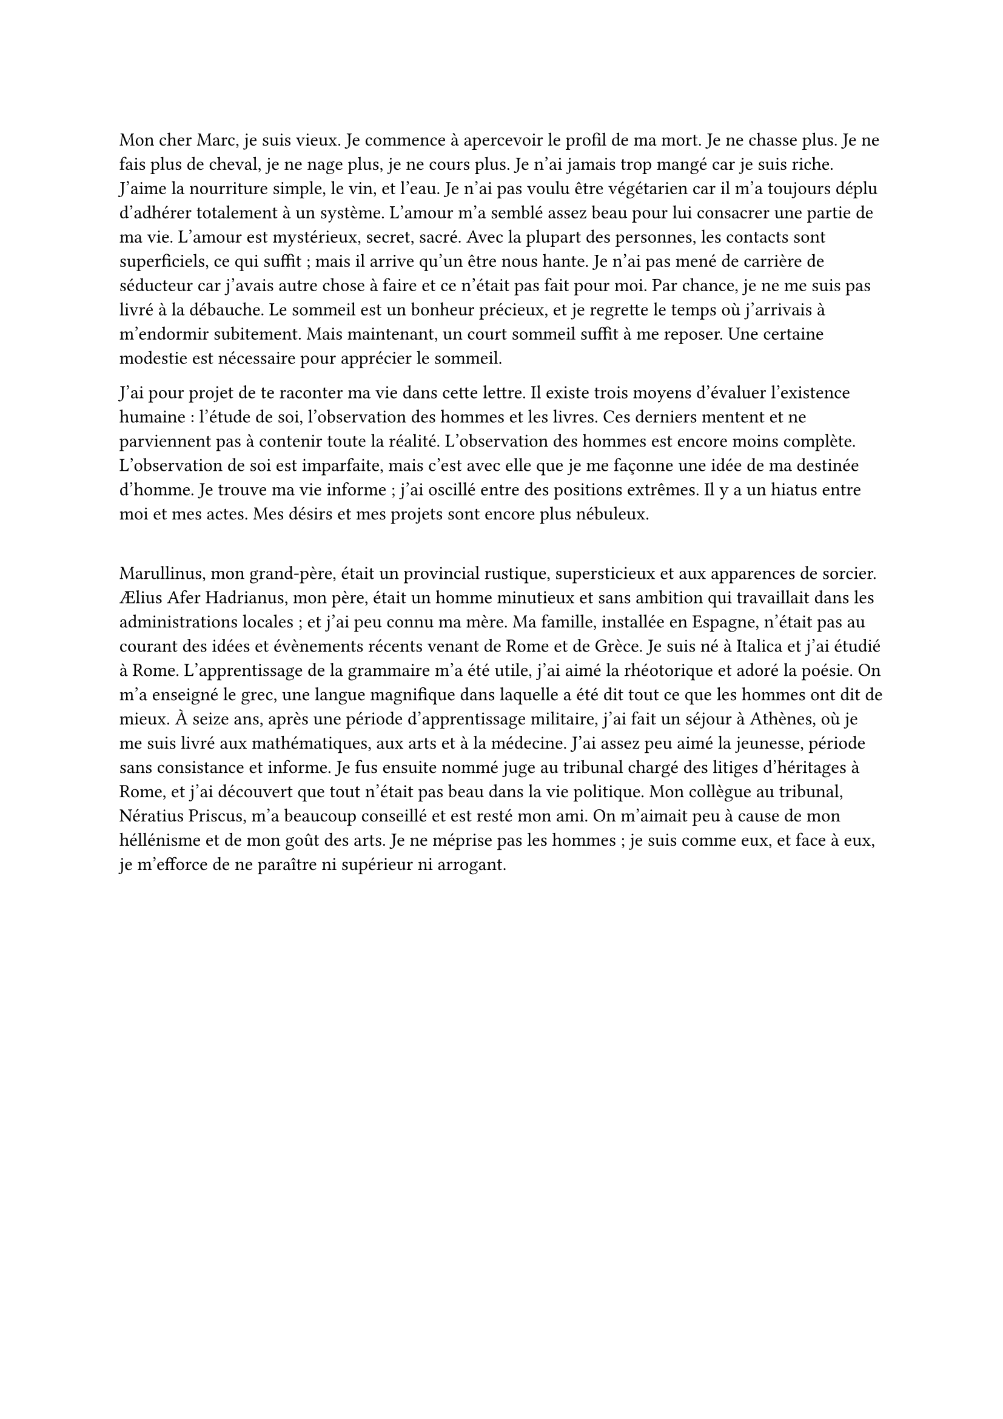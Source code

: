 =

Mon cher Marc, je suis vieux. Je commence à apercevoir le profil de ma mort. Je ne chasse plus. Je ne fais plus de cheval, je ne nage plus, je ne cours plus. Je n'ai jamais trop mangé car je suis riche. J'aime la nourriture simple, le vin, et l'eau. Je n'ai pas voulu être végétarien car il m'a toujours déplu d'adhérer totalement à un système. L'amour m'a semblé assez beau pour lui consacrer une partie de ma vie. L'amour est mystérieux, secret, sacré. Avec la plupart des personnes, les contacts sont superficiels, ce qui suffit ; mais il arrive qu'un être nous hante. Je n'ai pas mené de carrière de séducteur car j'avais autre chose à faire et ce n'était pas fait pour moi. Par chance, je ne me suis pas livré à la débauche. Le sommeil est un bonheur précieux, et je regrette le temps où j'arrivais à m'endormir subitement. Mais maintenant, un court sommeil suffit à me reposer. Une certaine modestie est nécessaire pour apprécier le sommeil.

J'ai pour projet de te raconter ma vie dans cette lettre. Il existe trois moyens d'évaluer l'existence humaine : l'étude de soi, l'observation des hommes et les livres. Ces derniers mentent et ne parviennent pas à contenir toute la réalité. L'observation des hommes est encore moins complète. L'observation de soi est imparfaite, mais c'est avec elle que je me façonne une idée de ma destinée d'homme. Je trouve ma vie informe ; j'ai oscillé entre des positions extrêmes. Il y a un hiatus entre moi et mes actes. Mes désirs et mes projets sont encore plus nébuleux.

=

Marullinus, mon grand-père, était un provincial rustique, supersticieux et aux apparences de sorcier. Ælius Afer Hadrianus, mon père, était un homme minutieux et sans ambition qui travaillait dans les administrations locales ; et j'ai peu connu ma mère. Ma famille, installée en Espagne, n'était pas au courant des idées et évènements récents venant de Rome et de Grèce. Je suis né à Italica et j'ai étudié à Rome. L'apprentissage de la grammaire m'a été utile, j'ai aimé la rhéotorique et adoré la poésie. On m'a enseigné le grec, une langue magnifique dans laquelle a été dit tout ce que les hommes ont dit de mieux. À seize ans, après une période d'apprentissage militaire, j'ai fait un séjour à Athènes, où je me suis livré aux mathématiques, aux arts et à la médecine. J'ai assez peu aimé la jeunesse, période sans consistance et informe. Je fus ensuite nommé juge au tribunal chargé des litiges d'héritages à Rome, et j'ai découvert que tout n'était pas beau dans la vie politique. Mon collègue au tribunal, Nératius Priscus, m'a beaucoup conseillé et est resté mon ami. On m'aimait peu à cause de mon héllénisme et de mon goût des arts. Je ne méprise pas les hommes ; je suis comme eux, et face à eux, je m'efforce de ne paraître ni supérieur ni arrogant.
